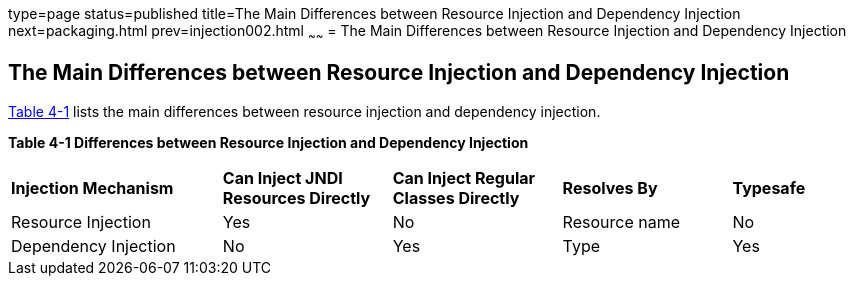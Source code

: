 type=page
status=published
title=The Main Differences between Resource Injection and Dependency Injection
next=packaging.html
prev=injection002.html
~~~~~~
= The Main Differences between Resource Injection and Dependency Injection


[[BABHFECJ]][[the-main-differences-between-resource-injection-and-dependency-injection]]

The Main Differences between Resource Injection and Dependency Injection
------------------------------------------------------------------------

link:#BABCEJEE[Table 4-1] lists the main differences between resource
injection and dependency injection.

[[sthref19]][[BABCEJEE]]

*Table 4-1 Differences between Resource Injection and Dependency
Injection*

[width="99%",cols="25%,20%,20%,20%,15%"]
|=======================================================================
|*Injection Mechanism* |*Can Inject JNDI Resources Directly* |*Can Inject
Regular Classes Directly* |*Resolves By* |*Typesafe*
|Resource Injection |Yes |No |Resource name |No

|Dependency Injection |No |Yes |Type |Yes
|=======================================================================
